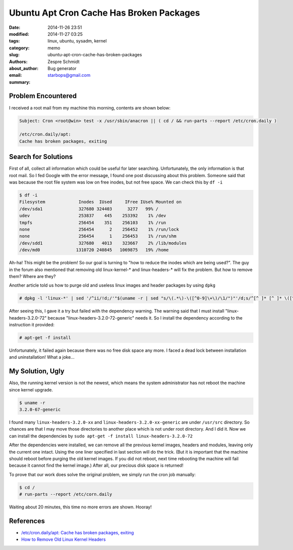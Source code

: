 ==========================================
 Ubuntu Apt Cron Cache Has Broken Packages
==========================================

:date: 2014-11-26 23:51
:modified: 2014-11-27 03:25
:tags: linux, ubuntu, sysadm, kernel
:category: memo
:slug: ubuntu-apt-cron-cache-has-broken-packages
:authors: Zespre Schmidt
:about_author: Bug generator
:email: starbops@gmail.com
:summary:

Problem Encountered
===================

I received a root mail from my machine this morning, contents are shown below:

.. code-block:: text

    Subject: Cron <root@win> test -x /usr/sbin/anacron || ( cd / && run-parts --report /etc/cron.daily )

    /etc/cron.daily/apt:
    Cache has broken packages, exiting

Search for Solutions
====================

First of all, collect all information which could be useful for later searching.
Unfortunately, the only information is that root mail. So I fed Google with the
error message, I found one post discussing about this problem. Someone said that
was because the root file system was low on free inodes, but not free space.
We can check this by ``df -i``

.. code-block:: bash

    $ df -i
    Filesystem             Inodes  IUsed     IFree IUse% Mounted on
    /dev/sda1              327680 324403      3277   99% /
    udev                   253837    445    253392    1% /dev
    tmpfs                  256454    351    256103    1% /run
    none                   256454      2    256452    1% /run/lock
    none                   256454      1    256453    1% /run/shm
    /dev/sdd1              327680   4013    323667    2% /lib/modules
    /dev/md0              1310720 240845   1069875   19% /home

Ah-ha! This might be the problem! So our goal is turning to "how to reduce the
inodes which are being used?". The guy in the forum also mentioned that removing
old linux-kernel-* and linux-headers-* will fix the problem. But how to remove
them? Where are they?

Another article told us how to purge old and useless linux images and header
packages by using ``dpkg``

.. code-block:: bash

    # dpkg -l 'linux-*' | sed '/^ii/!d;/'"$(uname -r | sed "s/\(.*\)-\([^0-9]\+\)/\1/")"'/d;s/^[^ ]* [^ ]* \([^ ]*\).*/\1/;/[0-9]/!d' | xargs sudo apt-get -y purge

After seeing this, I gave it a try but failed with the dependency warning. The
warning said that I must install "linux-headers-3.2.0-72" because
"linux-headers-3.2.0-72-generic" needs it. So I install the dependency according
to the instruction it provided:

.. code-block:: bash

    # apt-get -f install

Unfortunately, it failed again because there was no free disk space any more.
I faced a dead lock between installation and uninstallation! What a joke...

My Solution, Ugly
=================

Also, the running kernel version is not the newest, which means the system
administrator has not reboot the machine since kernel upgrade.

.. code-block:: bash

    $ uname -r
    3.2.0-67-generic

I found many ``linux-headers-3.2.0-xx`` and ``linux-headers-3.2.0-xx-generic``
are under ``/usr/src`` directory. So chances are that I may move those
directories to another place which is not under root directory. And I did it.
Now we can install the dependencies by ``sudo apt-get -f install linux-headers-3.2.0-72``

After the dependencies were installed, we can remove all the previous kernel
images, headers and modules, leaving only the current one intact. Using the one
liner specified in last section will do the trick. (But it is important that the
machine should reboot before purging the old kernel images. If you did not
reboot, next time rebooting the machine will fail because it cannot find the
kernel image.) After all, our precious disk space is returned!

To prove that our work does solve the original problem, we simply run the cron
job manually:

.. code-block:: bash

    $ cd /
    # run-parts --report /etc/corn.daily

Waiting about 20 minutes, this time no more errors are shown. Hooray!

References
==========

- `/etc/cron.daily/apt: Cache has broken packages, exiting`__
- `How to Remove Old Linux Kernel Headers`__

.. __: https://bugs.launchpad.net/ubuntu/+source/apt/+bug/482200
.. __: https://howto8165.wordpress.com/2014/08/13/remove-old-linux-kernels/
